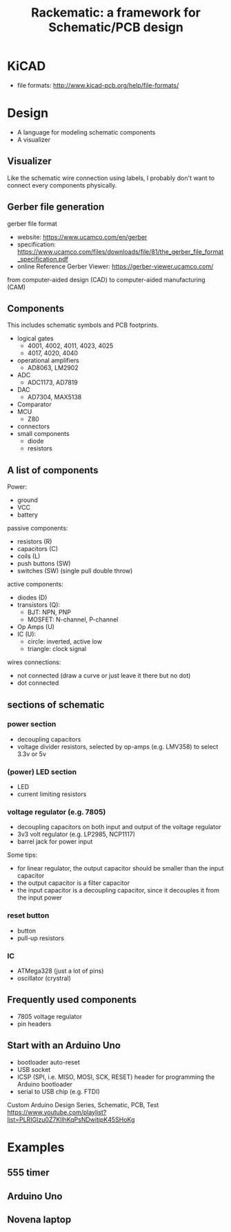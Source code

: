 #+TITLE: Rackematic: a framework for Schematic/PCB design

* KiCAD
- file formats: http://www.kicad-pcb.org/help/file-formats/

* Design

- A language for modeling schematic components
- A visualizer


** Visualizer
Like the schematic wire connection using labels, I probably don't want
to connect every components physically.

** Gerber file generation
gerber file format
- website: https://www.ucamco.com/en/gerber
- specification:
  https://www.ucamco.com/files/downloads/file/81/the_gerber_file_format_specification.pdf
- online Reference Gerber Viewer: https://gerber-viewer.ucamco.com/

from computer-aided design (CAD) to computer-aided manufacturing (CAM)

** Components

This includes schematic symbols and PCB footprints.

- logical gates
  - 4001, 4002, 4011, 4023, 4025
  - 4017, 4020, 4040
- operational amplifiers
  - AD8063, LM2902
- ADC
  - ADC1173, AD7819
- DAC
  - AD7304, MAX5138
- Comparator
- MCU
  - Z80
- connectors
- small components
  - diode
  - resistors

** A list of components

Power:
- ground
- VCC
- battery

passive components:
- resistors (R)
- capacitors (C)
- coils (L)
- push buttons (SW)
- switches (SW) (single pull double throw)

active components:
- diodes (D)
- transistors (Q):
  - BJT: NPN, PNP
  - MOSFET: N-channel, P-channel
- Op Amps (U)
- IC (U):
  - circle: inverted, active low
  - triangle: clock signal

wires connections:
- not connected (draw a curve or just leave it there but no dot)
- dot connected

** sections of schematic
*** power section
- decoupling capacitors
- voltage divider resistors, selected by op-amps (e.g. LMV358) to
  select 3.3v or 5v
*** (power) LED section
- LED
- current limiting resistors

*** voltage regulator (e.g. 7805)
- decoupling capacitors on both input and output of the voltage regulator
- 3v3 volt regulator (e.g. LP2985, NCP1117)
- barrel jack for power input

Some tips:
- for linear regulator, the output capacitor should be smaller than
  the input capacitor
- the output capacitor is a filter capacitor
- the input capacitor is a decoupling capacitor, since it decouples it
  from the input power

*** reset button
- button
- pull-up resistors

*** IC
- ATMega328 (just a lot of pins)
- oscillator (crystral)

** Frequently used components
- 7805 voltage regulator
- pin headers

** Start with an Arduino Uno
- bootloader auto-reset
- USB socket
- ICSP (SPI, i.e. MISO, MOSI, SCK, RESET) header for programming the
  Arduino bootloader
- serial to USB chip (e.g. FTDI)

Custom Arduino Design Series, Schematic, PCB, Test
https://www.youtube.com/playlist?list=PLRIGIzu0Z7KllhKqPsNDwitjpK45SHoKg

* Examples
** 555 timer
** Arduino Uno
** Novena laptop
